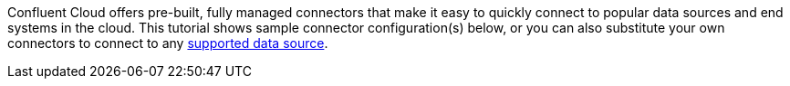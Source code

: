 Confluent Cloud offers pre-built, fully managed connectors that make it easy to quickly connect to popular data sources and end systems in the cloud.
This tutorial shows sample connector configuration(s) below, or you can also substitute your own connectors to connect to any link:https://docs.confluent.io/cloud/current/connectors/index.html[supported data source].
